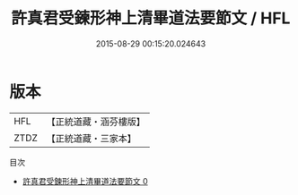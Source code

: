 #+TITLE: 許真君受鍊形神上清畢道法要節文 / HFL

#+DATE: 2015-08-29 00:15:20.024643
* 版本
 |       HFL|【正統道藏・涵芬樓版】|
 |      ZTDZ|【正統道藏・三家本】|
目次
 - [[file:KR5b0254_000.txt][許真君受鍊形神上清畢道法要節文 0]]
